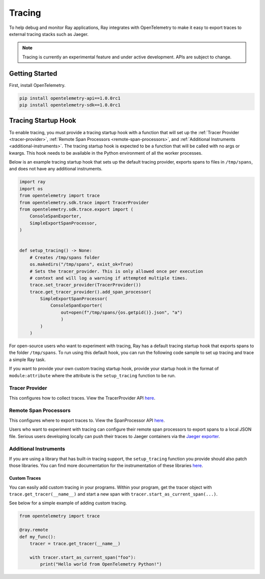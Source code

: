 Tracing
=======
To help debug and monitor Ray applications, Ray integrates with OpenTelemetry to make it easy to export traces to external tracing stacks such as Jaeger. 


.. note::

    Tracing is currently an experimental feature and under active development. APIs are subject to change.

Getting Started
---------------
First, install OpenTelemetry.

.. code-block:: shell

    pip install opentelemetry-api==1.0.0rc1
    pip install opentelemetry-sdk==1.0.0rc1

Tracing Startup Hook
--------------------
To enable tracing, you must provide a tracing startup hook with a function that will set up the :ref:`Tracer Provider <tracer-provider>`, :ref:`Remote Span Processors <remote-span-processors>`, and :ref:`Additional Instruments <additional-instruments>`. The tracing startup hook is expected to be a function that will be called with no args or kwargs. This hook needs to be available in the Python environment of all the worker processes.

Below is an example tracing startup hook that sets up the default tracing provider, exports spans to files in ``/tmp/spans``, and does not have any additional instruments.
 
.. code-block:: python

  import ray
  import os
  from opentelemetry import trace
  from opentelemetry.sdk.trace import TracerProvider
  from opentelemetry.sdk.trace.export import (
      ConsoleSpanExporter,
      SimpleExportSpanProcessor,
  )
  
  
  def setup_tracing() -> None:
      # Creates /tmp/spans folder
      os.makedirs("/tmp/spans", exist_ok=True)
      # Sets the tracer_provider. This is only allowed once per execution
      # context and will log a warning if attempted multiple times.
      trace.set_tracer_provider(TracerProvider())
      trace.get_tracer_provider().add_span_processor(
          SimpleExportSpanProcessor(
              ConsoleSpanExporter(
                  out=open(f"/tmp/spans/{os.getpid()}.json", "a")
                  )
          )
      )


For open-source users who want to experiment with tracing, Ray has a default tracing startup hook that exports spans to the folder ``/tmp/spans``. To run using this default hook, you can run the following code sample to set up tracing and trace a simple Ray task.

.. tabs::
    .. group-tab:: ray start

        .. code-block:: shell

            $ ray start --head --tracing-startup-hook=ray.util.tracing.setup_local_tmp_tracing:setup_tracing
            $ python
            >>> ray.init(address="auto")
            >>> @ray.remote
                def my_function():
                    return 1

                obj_ref = my_function.remote()

    .. group-tab:: ray.init()

        .. code-block:: python

            >>> ray.init(_tracing_startup_hook="ray.util.tracing.setup_local_tmp_tracing:setup_tracing")
            >>> @ray.remote
                def my_function():
                    return 1

                obj_ref = my_function.remote()

If you want to provide your own custom tracing startup hook, provide your startup hook in the format of ``module:attribute`` where the attribute is the ``setup_tracing`` function to be run.

.. _tracer-provider:

Tracer Provider
~~~~~~~~~~~~~~~
This configures how to collect traces. View the TracerProvider API `here <https://open-telemetry.github.io/opentelemetry-python/sdk/trace.html#opentelemetry.sdk.trace.TracerProvider>`__.

.. _remote-span-processors:

Remote Span Processors
~~~~~~~~~~~~~~~~~~~~~~
This configures where to export traces to. View the SpanProcessor API `here <https://open-telemetry.github.io/opentelemetry-python/sdk/trace.html#opentelemetry.sdk.trace.SpanProcessor>`__.

Users who want to experiment with tracing can configure their remote span processors to export spans to a local JSON file. Serious users developing locally can push their traces to Jaeger containers via the `Jaeger exporter <https://open-telemetry.github.io/opentelemetry-python/exporter/jaeger/jaeger.html>`_.

.. _additional-instruments:

Additional Instruments
~~~~~~~~~~~~~~~~~~~~~~
If you are using a library that has built-in tracing support, the ``setup_tracing`` function you provide should also patch those libraries. You can find more documentation for the instrumentation of these libraries `here <https://github.com/open-telemetry/opentelemetry-python-contrib/tree/main/instrumentation>`_.

Custom Traces
*************
You can easily add custom tracing in your programs. Within your program, get the tracer object with ``trace.get_tracer(__name__)`` and start a new span with ``tracer.start_as_current_span(...)``.

See below for a simple example of adding custom tracing.

.. code-block:: python

  from opentelemetry import trace

  @ray.remote
  def my_func():
      tracer = trace.get_tracer(__name__)

      with tracer.start_as_current_span("foo"):
          print("Hello world from OpenTelemetry Python!")
